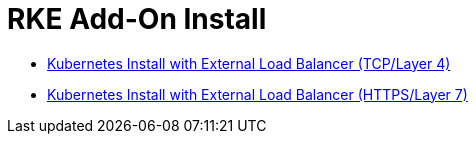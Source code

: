 = RKE Add-On Install

* xref:layer-4-lb.adoc[Kubernetes Install with External Load Balancer (TCP/Layer 4)]
* xref:layer-7-lb.adoc[Kubernetes Install with External Load Balancer (HTTPS/Layer 7)]
